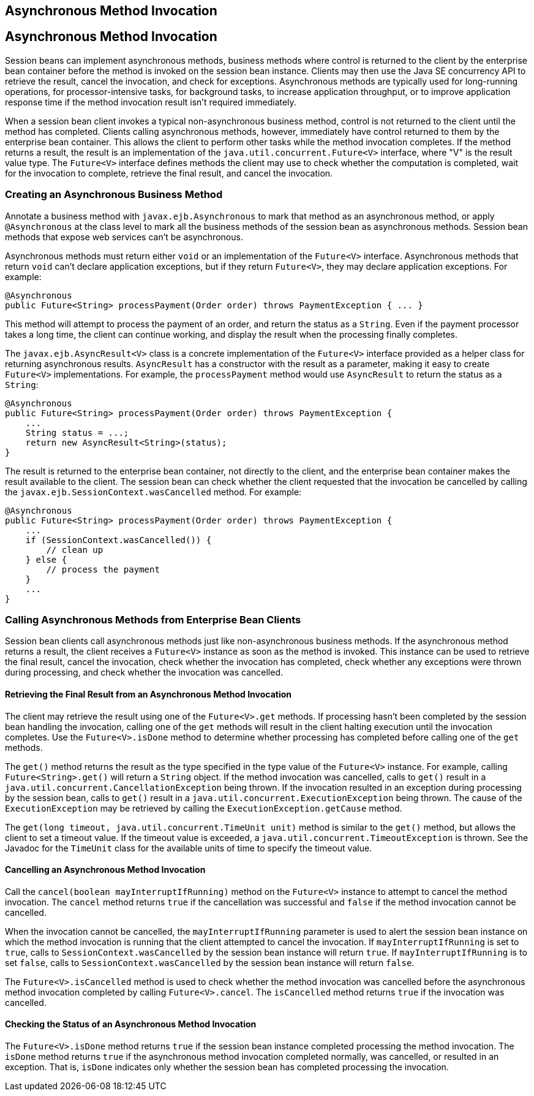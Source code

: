 ## Asynchronous Method Invocation


[[GKKQG]][[asynchronous-method-invocation]]

Asynchronous Method Invocation
------------------------------

Session beans can implement asynchronous methods, business methods where
control is returned to the client by the enterprise bean container
before the method is invoked on the session bean instance. Clients may
then use the Java SE concurrency API to retrieve the result, cancel the
invocation, and check for exceptions. Asynchronous methods are typically
used for long-running operations, for processor-intensive tasks, for
background tasks, to increase application throughput, or to improve
application response time if the method invocation result isn't required
immediately.

When a session bean client invokes a typical non-asynchronous business
method, control is not returned to the client until the method has
completed. Clients calling asynchronous methods, however, immediately
have control returned to them by the enterprise bean container. This
allows the client to perform other tasks while the method invocation
completes. If the method returns a result, the result is an
implementation of the `java.util.concurrent.Future<V>` interface, where
"V" is the result value type. The `Future<V>` interface defines methods
the client may use to check whether the computation is completed, wait
for the invocation to complete, retrieve the final result, and cancel
the invocation.

[[GKIFJ]][[creating-an-asynchronous-business-method]]

Creating an Asynchronous Business Method
~~~~~~~~~~~~~~~~~~~~~~~~~~~~~~~~~~~~~~~~

Annotate a business method with `javax.ejb.Asynchronous` to mark that
method as an asynchronous method, or apply `@Asynchronous` at the class
level to mark all the business methods of the session bean as
asynchronous methods. Session bean methods that expose web services
can't be asynchronous.

Asynchronous methods must return either `void` or an implementation of
the `Future<V>` interface. Asynchronous methods that return `void` can't
declare application exceptions, but if they return `Future<V>`, they may
declare application exceptions. For example:

[source,oac_no_warn]
----
@Asynchronous
public Future<String> processPayment(Order order) throws PaymentException { ... }
----

This method will attempt to process the payment of an order, and return
the status as a `String`. Even if the payment processor takes a long
time, the client can continue working, and display the result when the
processing finally completes.

The `javax.ejb.AsyncResult<V>` class is a concrete implementation of the
`Future<V>` interface provided as a helper class for returning
asynchronous results. `AsyncResult` has a constructor with the result as
a parameter, making it easy to create `Future<V>` implementations. For
example, the `processPayment` method would use `AsyncResult` to return
the status as a `String`:

[source,oac_no_warn]
----
@Asynchronous
public Future<String> processPayment(Order order) throws PaymentException {
    ...
    String status = ...;
    return new AsyncResult<String>(status);
}
----

The result is returned to the enterprise bean container, not directly to
the client, and the enterprise bean container makes the result available
to the client. The session bean can check whether the client requested
that the invocation be cancelled by calling the
`javax.ejb.SessionContext.wasCancelled` method. For example:

[source,oac_no_warn]
----
@Asynchronous
public Future<String> processPayment(Order order) throws PaymentException {
    ...
    if (SessionContext.wasCancelled()) {
        // clean up
    } else {
        // process the payment
    }
    ...
}
----

[[GKIEM]]
[[calling-asynchronous-methods-from-enterprise-bean-clients]]
Calling Asynchronous Methods from Enterprise Bean Clients
~~~~~~~~~~~~~~~~~~~~~~~~~~~~~~~~~~~~~~~~~~~~~~~~~~~~~~~~~

Session bean clients call asynchronous methods just like
non-asynchronous business methods. If the asynchronous method returns a
result, the client receives a `Future<V>` instance as soon as the method
is invoked. This instance can be used to retrieve the final result,
cancel the invocation, check whether the invocation has completed, check
whether any exceptions were thrown during processing, and check whether
the invocation was cancelled.

[[GKICM]]
[[retrieving-the-final-result-from-an-asynchronous-method-invocation]]
Retrieving the Final Result from an Asynchronous Method Invocation
^^^^^^^^^^^^^^^^^^^^^^^^^^^^^^^^^^^^^^^^^^^^^^^^^^^^^^^^^^^^^^^^^^

The client may retrieve the result using one of the `Future<V>.get`
methods. If processing hasn't been completed by the session bean
handling the invocation, calling one of the `get` methods will result in
the client halting execution until the invocation completes. Use the
`Future<V>.isDone` method to determine whether processing has completed
before calling one of the `get` methods.

The `get()` method returns the result as the type specified in the type
value of the `Future<V>` instance. For example, calling
`Future<String>.get()` will return a `String` object. If the method
invocation was cancelled, calls to `get()` result in a
`java.util.concurrent.CancellationException` being thrown. If the
invocation resulted in an exception during processing by the session
bean, calls to `get()` result in a
`java.util.concurrent.ExecutionException` being thrown. The cause of the
`ExecutionException` may be retrieved by calling the
`ExecutionException.getCause` method.

The `get(long timeout, java.util.concurrent.TimeUnit unit)` method is
similar to the `get()` method, but allows the client to set a timeout
value. If the timeout value is exceeded, a
`java.util.concurrent.TimeoutException` is thrown. See the Javadoc for
the `TimeUnit` class for the available units of time to specify the
timeout value.

[[GKIDB]]
[[cancelling-an-asynchronous-method-invocation]]
Cancelling an Asynchronous Method Invocation
^^^^^^^^^^^^^^^^^^^^^^^^^^^^^^^^^^^^^^^^^^^^

Call the `cancel(boolean mayInterruptIfRunning)` method on the
`Future<V>` instance to attempt to cancel the method invocation. The
`cancel` method returns `true` if the cancellation was successful and
`false` if the method invocation cannot be cancelled.

When the invocation cannot be cancelled, the `mayInterruptIfRunning`
parameter is used to alert the session bean instance on which the method
invocation is running that the client attempted to cancel the
invocation. If `mayInterruptIfRunning` is set to `true`, calls to
`SessionContext.wasCancelled` by the session bean instance will return
`true`. If `mayInterruptIfRunning` is to set `false`, calls to
`SessionContext.wasCancelled` by the session bean instance will return
`false`.

The `Future<V>.isCancelled` method is used to check whether the method
invocation was cancelled before the asynchronous method invocation
completed by calling `Future<V>.cancel`. The `isCancelled` method
returns `true` if the invocation was cancelled.

[[GKIEV]]
[[checking-the-status-of-an-asynchronous-method-invocation]]
Checking the Status of an Asynchronous Method Invocation
^^^^^^^^^^^^^^^^^^^^^^^^^^^^^^^^^^^^^^^^^^^^^^^^^^^^^^^^

The `Future<V>.isDone` method returns `true` if the session bean
instance completed processing the method invocation. The `isDone` method
returns `true` if the asynchronous method invocation completed normally,
was cancelled, or resulted in an exception. That is, `isDone` indicates
only whether the session bean has completed processing the invocation.


